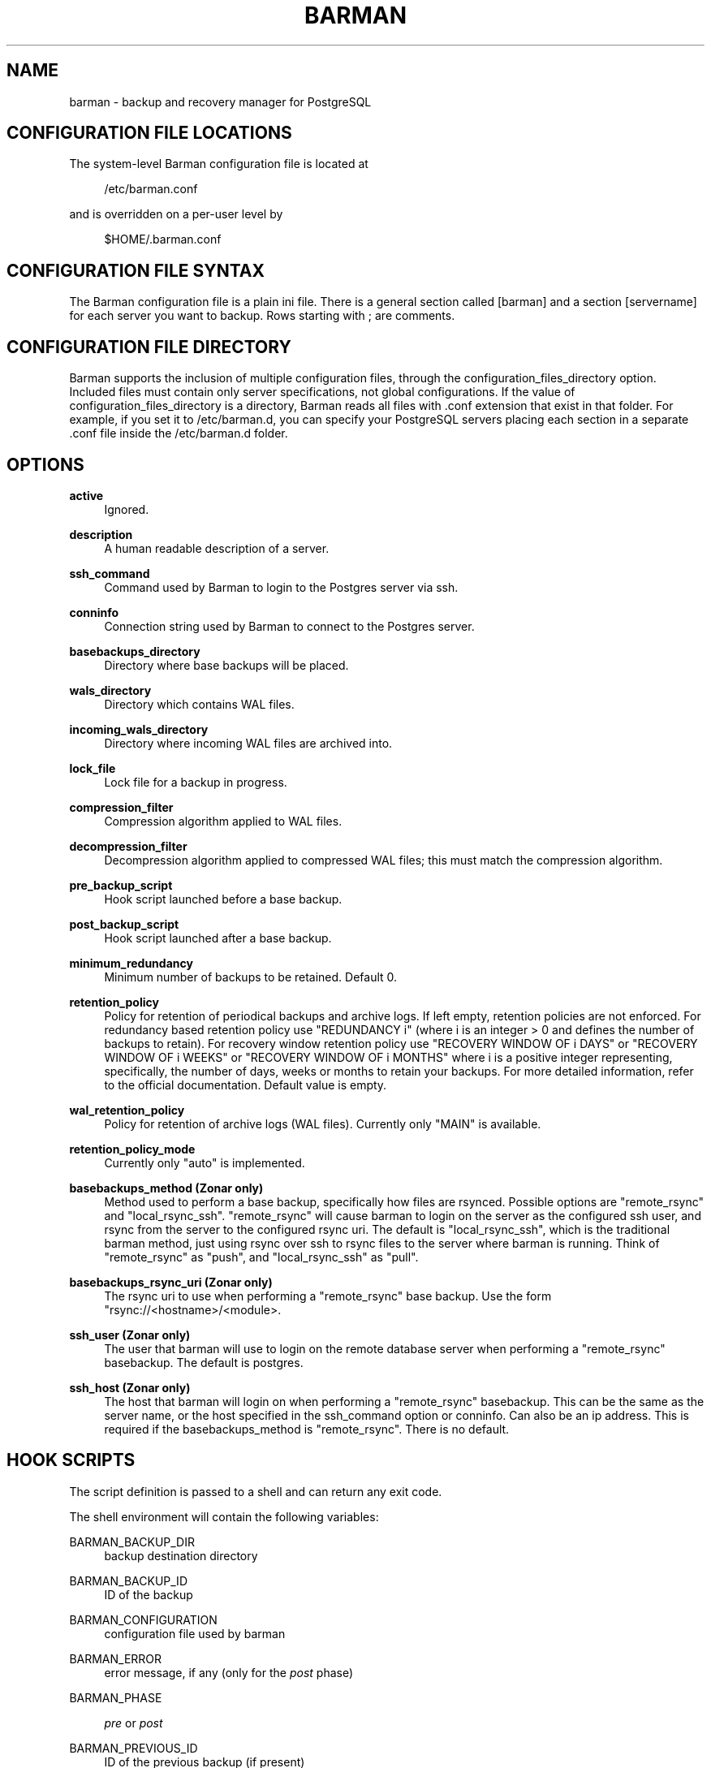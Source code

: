 '\" t
.\"     Title: barman
.\"    Author: [see the "AUTHORS" section]
.\" Generator: DocBook XSL Stylesheets v1.76.1 <http://docbook.sf.net/>
.\"      Date: 01/30/2013
.\"    Manual: \ \&
.\"    Source: \ \&
.\"  Language: English
.\"
.TH "BARMAN" "5" "01/30/2013" "\ \&" "\ \&"
.\" -----------------------------------------------------------------
.\" * Define some portability stuff
.\" -----------------------------------------------------------------
.\" ~~~~~~~~~~~~~~~~~~~~~~~~~~~~~~~~~~~~~~~~~~~~~~~~~~~~~~~~~~~~~~~~~
.\" http://bugs.debian.org/507673
.\" http://lists.gnu.org/archive/html/groff/2009-02/msg00013.html
.\" ~~~~~~~~~~~~~~~~~~~~~~~~~~~~~~~~~~~~~~~~~~~~~~~~~~~~~~~~~~~~~~~~~
.ie \n(.g .ds Aq \(aq
.el       .ds Aq '
.\" -----------------------------------------------------------------
.\" * set default formatting
.\" -----------------------------------------------------------------
.\" disable hyphenation
.nh
.\" disable justification (adjust text to left margin only)
.ad l
.\" -----------------------------------------------------------------
.\" * MAIN CONTENT STARTS HERE *
.\" -----------------------------------------------------------------
.SH "NAME"
barman \- backup and recovery manager for PostgreSQL
.SH "CONFIGURATION FILE LOCATIONS"
.sp
The system\-level Barman configuration file is located at
.sp
.if n \{\
.RS 4
.\}
.nf
/etc/barman\&.conf
.fi
.if n \{\
.RE
.\}
.sp
and is overridden on a per\-user level by
.sp
.if n \{\
.RS 4
.\}
.nf
$HOME/\&.barman\&.conf
.fi
.if n \{\
.RE
.\}
.SH "CONFIGURATION FILE SYNTAX"
.sp
The Barman configuration file is a plain ini file\&. There is a general section called [barman] and a section [servername] for each server you want to backup\&. Rows starting with ; are comments\&.
.SH "CONFIGURATION FILE DIRECTORY"
.sp
Barman supports the inclusion of multiple configuration files, through the configuration_files_directory option\&. Included files must contain only server specifications, not global configurations\&. If the value of configuration_files_directory is a directory, Barman reads all files with \&.conf extension that exist in that folder\&. For example, if you set it to /etc/barman\&.d, you can specify your PostgreSQL servers placing each section in a separate \&.conf file inside the /etc/barman\&.d folder\&.
.SH "OPTIONS"
.PP
\fBactive\fR
.RS 4
Ignored\&.
.RE
.PP
\fBdescription\fR
.RS 4
A human readable description of a server\&.
.RE
.PP
\fBssh_command\fR
.RS 4
Command used by Barman to login to the Postgres server via ssh\&.
.RE
.PP
\fBconninfo\fR
.RS 4
Connection string used by Barman to connect to the Postgres server\&.
.RE
.PP
\fBbasebackups_directory\fR
.RS 4
Directory where base backups will be placed\&.
.RE
.PP
\fBwals_directory\fR
.RS 4
Directory which contains WAL files\&.
.RE
.PP
\fBincoming_wals_directory\fR
.RS 4
Directory where incoming WAL files are archived into\&.
.RE
.PP
\fBlock_file\fR
.RS 4
Lock file for a backup in progress\&.
.RE
.PP
\fBcompression_filter\fR
.RS 4
Compression algorithm applied to WAL files\&.
.RE
.PP
\fBdecompression_filter\fR
.RS 4
Decompression algorithm applied to compressed WAL files; this must match the compression algorithm\&.
.RE
.PP
\fBpre_backup_script\fR
.RS 4
Hook script launched before a base backup\&.
.RE
.PP
\fBpost_backup_script\fR
.RS 4
Hook script launched after a base backup\&.
.RE
.PP
\fBminimum_redundancy\fR
.RS 4
Minimum number of backups to be retained\&. Default 0\&.
.RE
.PP
\fBretention_policy\fR
.RS 4
Policy for retention of periodical backups and archive logs\&. If left empty, retention policies are not enforced\&. For redundancy based retention policy use "REDUNDANCY i" (where i is an integer > 0 and defines the number of backups to retain)\&. For recovery window retention policy use "RECOVERY WINDOW OF i DAYS" or "RECOVERY WINDOW OF i WEEKS" or "RECOVERY WINDOW OF i MONTHS" where i is a positive integer representing, specifically, the number of days, weeks or months to retain your backups\&. For more detailed information, refer to the official documentation\&. Default value is empty\&.
.RE
.PP
\fBwal_retention_policy\fR
.RS 4
Policy for retention of archive logs (WAL files)\&. Currently only "MAIN" is available\&.
.RE
.PP
\fBretention_policy_mode\fR
.RS 4
Currently only "auto" is implemented\&.
.RE
.PP
\fBbasebackups_method (Zonar only)\fR
.RS 4
Method used to perform a base backup, specifically how files are rsynced\&. Possible options are "remote_rsync" and "local_rsync_ssh"\&. "remote_rsync" will cause barman to login on the server as the configured ssh user, and rsync from the server to the configured rsync uri\&. The default is "local_rsync_ssh", which is the traditional barman method, just using rsync over ssh to rsync files to the server where barman is running\&. Think of "remote_rsync" as "push", and "local_rsync_ssh" as "pull"\&.
.RE
.PP
\fBbasebackups_rsync_uri (Zonar only)\fR
.RS 4
The rsync uri to use when performing a "remote_rsync" base backup\&. Use the form "rsync://<hostname>/<module>\&.
.RE
.PP
\fBssh_user (Zonar only)\fR
.RS 4
The user that barman will use to login on the remote database server when performing a "remote_rsync" basebackup\&. The default is postgres\&.
.RE
.PP
\fBssh_host (Zonar only)\fR
.RS 4
The host that barman will login on when performing a "remote_rsync" basebackup\&. This can be the same as the server name, or the host specified in the ssh_command option or conninfo\&. Can also be an ip address\&. This is required if the basebackups_method is "remote_rsync"\&. There is no default\&.
.RE
.SH "HOOK SCRIPTS"
.sp
The script definition is passed to a shell and can return any exit code\&.
.sp
The shell environment will contain the following variables:
.PP
BARMAN_BACKUP_DIR
.RS 4
backup destination directory
.RE
.PP
BARMAN_BACKUP_ID
.RS 4
ID of the backup
.RE
.PP
BARMAN_CONFIGURATION
.RS 4
configuration file used by barman
.RE
.PP
BARMAN_ERROR
.RS 4
error message, if any (only for the
\fIpost\fR
phase)
.RE
.PP
BARMAN_PHASE
.RS 4

\fIpre\fR
or
\fIpost\fR
.RE
.PP
BARMAN_PREVIOUS_ID
.RS 4
ID of the previous backup (if present)
.RE
.PP
BARMAN_SERVER
.RS 4
name of the server
.RE
.PP
BARMAN_STATUS
.RS 4
status of the backup
.RE
.sp
No check is performed on the exit code of the script\&. The result will be simply written in the log file\&.
.SH "EXAMPLE"
.sp
Example of the configuration file:
.sp
.if n \{\
.RS 4
.\}
.nf
[barman]
; Main directory
barman_home = /var/lib/barman

; System user
barman_user = barman

; Log location
log_file = /var/log/barman/barman\&.log

; Default compression level
;compression = gzip

; \*(Aqmain\*(Aq PostgreSQL Server configuration
[main]
; Human readable description
description =  "Main PostgreSQL Database"

; SSH options
ssh_command = ssh postgres@pg

; PostgreSQL connection string
conninfo = host=pg user=postgres

; Minimum number of required backups (redundancy)
minimum_redundancy = 1

; Retention policy (based on redundancy)
retention_policy = REDUNDANCY 2

; Basebackup method
basebackups_method = remote_rsync

; Where to rsync the base backup if using remote_rsync
basebackups_rsync_uri = rsync://servername/modulename

; User to login as when using remote_rsync
ssh_user = postgres
.fi
.if n \{\
.RE
.\}
.SH "AUTHORS"
.sp
In alphabetical order:
.sp
.RS 4
.ie n \{\
\h'-04'\(bu\h'+03'\c
.\}
.el \{\
.sp -1
.IP \(bu 2.3
.\}
Carlo Ascani <carlo\&.ascani@2ndquadrant\&.it>
.RE
.sp
.RS 4
.ie n \{\
\h'-04'\(bu\h'+03'\c
.\}
.el \{\
.sp -1
.IP \(bu 2.3
.\}
Gabriele Bartolini <gabriele\&.bartolini@2ndquadrant\&.it>
.RE
.sp
.RS 4
.ie n \{\
\h'-04'\(bu\h'+03'\c
.\}
.el \{\
.sp -1
.IP \(bu 2.3
.\}
Marco Nenciarini <marco\&.nenciarini@2ndquadrant\&.it>
.RE
.SH "RESOURCES"
.sp
Homepage: http://www\&.pgbarman\&.org/
.SH "COPYING"
.sp
Barman is the exclusive property of 2ndQuadrant Italia and its code is distributed under GNU General Public License v3\&.
.sp
Copyright \(co 2011\-2013, 2ndQuadrant Italia (Devise\&.IT S\&.r\&.l\&.) \- http://www\&.2ndQuadrant\&.it/\&.
